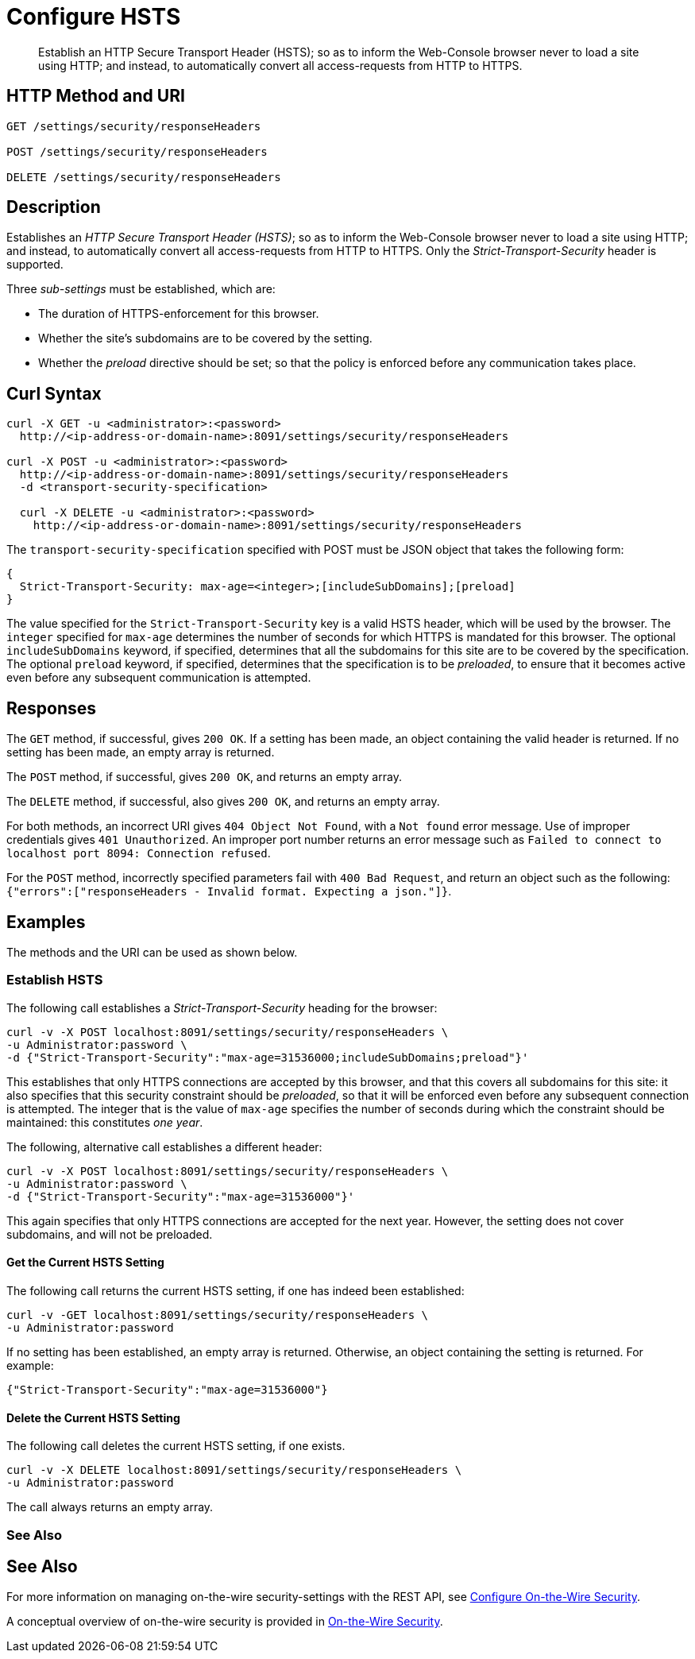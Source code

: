 = Configure HSTS
:description: Establish an HTTP Secure Transport Header (HSTS); so as to inform the Web-Console browser never to load a site using HTTP; and instead, to automatically convert all access-requests from HTTP to HTTPS.
:page-topic-type: reference

[abstract]
{description}

== HTTP Method and URI

----
GET /settings/security/responseHeaders

POST /settings/security/responseHeaders

DELETE /settings/security/responseHeaders
----

== Description

Establishes an _HTTP Secure Transport Header (HSTS)_; so as to inform the Web-Console browser never to load a site using HTTP; and instead, to automatically convert all access-requests from HTTP to HTTPS.
Only the _Strict-Transport-Security_ header is supported.

Three _sub-settings_ must be established, which are:

** The duration of HTTPS-enforcement for this browser.

** Whether the site's subdomains are to be covered by the setting.

** Whether the _preload_ directive should be set; so that the policy is enforced before any communication takes place.

[#curl-syntax]
== Curl Syntax

----
curl -X GET -u <administrator>:<password>
  http://<ip-address-or-domain-name>:8091/settings/security/responseHeaders

curl -X POST -u <administrator>:<password>
  http://<ip-address-or-domain-name>:8091/settings/security/responseHeaders
  -d <transport-security-specification>

  curl -X DELETE -u <administrator>:<password>
    http://<ip-address-or-domain-name>:8091/settings/security/responseHeaders
----

The `transport-security-specification` specified with POST must be JSON object that takes the following form:

----
{
  Strict-Transport-Security: max-age=<integer>;[includeSubDomains];[preload]
}
----

The value specified for the `Strict-Transport-Security` key is a valid HSTS header, which will be used by the browser.
The `integer` specified for `max-age` determines the number of seconds for which HTTPS is mandated for this browser.
The optional `includeSubDomains` keyword, if specified, determines that all the subdomains for this site are to be covered by the specification.
The optional `preload` keyword, if specified, determines that the specification is to be _preloaded_, to ensure that it becomes active even before any subsequent communication is attempted.

[#responses]
== Responses

The `GET` method, if successful, gives `200 OK`.
If a setting has been made, an object containing the valid header is returned.
If no setting has been made, an empty array is returned.

The `POST` method, if successful, gives `200 OK`, and returns an empty array.

The `DELETE` method, if successful, also gives `200 OK`, and returns an empty array.

For both methods, an incorrect URI gives `404 Object Not Found`, with a `Not found` error message.
Use of improper credentials gives `401 Unauthorized`.
An improper port number returns an error message such as `Failed to connect to localhost port 8094: Connection refused`.

For the `POST` method, incorrectly specified parameters fail with `400 Bad Request`, and return an object such as the following: `{"errors":["responseHeaders - Invalid format. Expecting a json."]}`.

== Examples

The methods and the URI can be used as shown below.

=== Establish HSTS

The following call establishes a _Strict-Transport-Security_ heading for the browser:

----
curl -v -X POST localhost:8091/settings/security/responseHeaders \
-u Administrator:password \
-d {"Strict-Transport-Security":"max-age=31536000;includeSubDomains;preload"}'
----

This establishes that only HTTPS connections are accepted by this browser, and that this covers all subdomains for this site: it also specifies that this security constraint should be _preloaded_, so that it will be enforced even before any subsequent connection is attempted.
The integer that is the value of `max-age` specifies the number of seconds during which the constraint should be maintained: this constitutes _one year_.

The following, alternative call establishes a different header:

----
curl -v -X POST localhost:8091/settings/security/responseHeaders \
-u Administrator:password \
-d {"Strict-Transport-Security":"max-age=31536000"}'
----

This again specifies that only HTTPS connections are accepted for the next year.
However, the setting does not cover subdomains, and will not be preloaded.

==== Get the Current HSTS Setting

The following call returns the current HSTS setting, if one has indeed been established:

----
curl -v -GET localhost:8091/settings/security/responseHeaders \
-u Administrator:password
----

If no setting has been established, an empty array is returned.
Otherwise, an object containing the setting is returned.
For example:

----
{"Strict-Transport-Security":"max-age=31536000"}
----

==== Delete the Current HSTS Setting

The following call deletes the current HSTS setting, if one exists.

----
curl -v -X DELETE localhost:8091/settings/security/responseHeaders \
-u Administrator:password
----

The call always returns an empty array.

=== See Also

[#see-also]
== See Also

For more information on managing on-the-wire security-settings with the REST API, see xref:rest-api/rest-setting-security.adoc[Configure On-the-Wire Security].

A conceptual overview of on-the-wire security is provided in xref:learn:security/on-the-wire-security.adoc[On-the-Wire Security].
